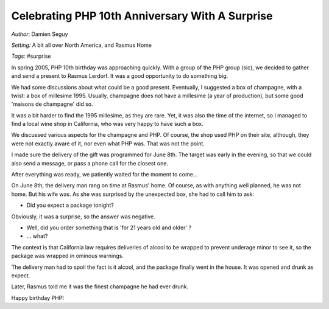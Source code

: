 ================================================
Celebrating PHP 10th Anniversary With A Surprise
================================================

*Author*: Damien Seguy

*Setting:* A bit all over North America, and Rasmus Home

*Tags:* #surprise

In spring 2005, PHP 10th birthday was approaching quickly. With a group of the PHP group (sic), we decided to gather and send a present to Rasmus Lerdorf. It was a good opportunity to do something big.

We had some discussions about what could be a good present. Eventually, I suggested a box of champagne, with a twist: a box of millesime 1995. Usually, champagne does not have a millesime (a year of production), but some good 'maisons de champagne' did so.

It was a bit harder to find the 1995 millesime, as they are rare. Yet, it was also the time of the internet, so I managed to find a local wine shop in California, who was very happy to have such a box. 

We discussed various aspects for the champagne and PHP. Of course, the shop used PHP on their site, although, they were not exactly aware of it, nor even what PHP was. That was not the point. 

I made sure the delivery of the gift was programmed for June 8th. The target was early in the evening, so that we could also send a message, or pass a phone call for the closest one. 

After everything was ready, we patiently waited for the moment to come...

On June 8th, the delivery man rang on time at Rasmus' home. Of course, as with anything well planned, he was not home. But his wife was. As she was surprised by the unexpected box, she had to call him to ask: 

- Did you expect a package tonight? 

Obviously, it was a surprise, so the answer was negative. 

- Well, did you order something that is 'for 21 years old and older' ? 

- ... what? 

The context is that California law requires deliveries of alcool to be wrapped to prevent underage minor to see it, so the package was wrapped in ominous warnings. 

The delivery man had to spoil the fact is it alcool, and the package finally went in the house. It was opened and drunk as expect. 

Later, Rasmus told me it was the finest champagne he had ever drunk.

Happy birthday PHP! 